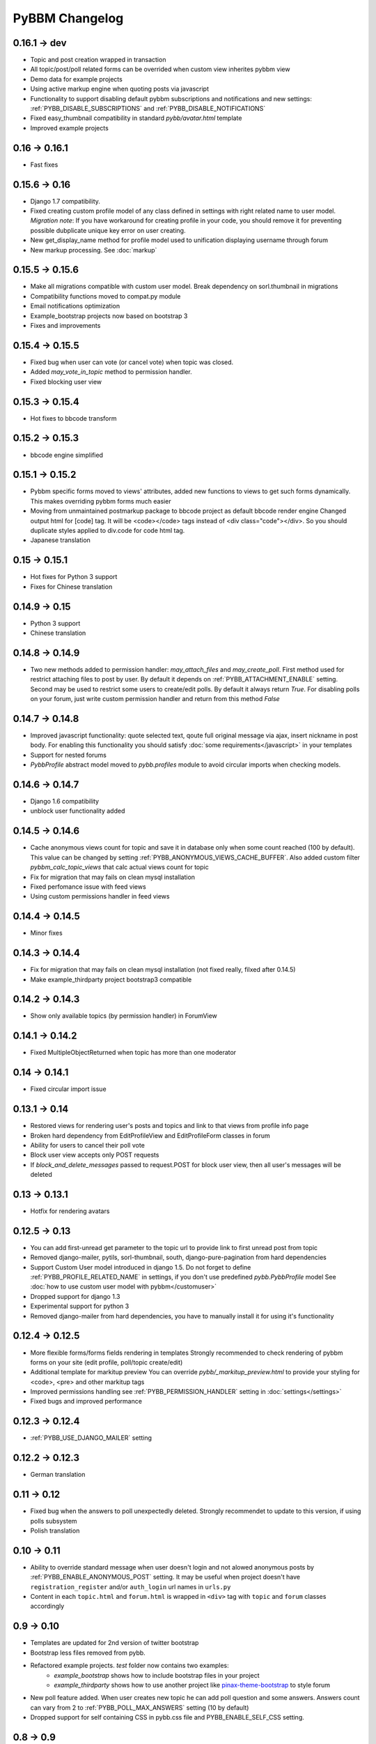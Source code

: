 PyBBM Changelog
===============

0.16.1 -> dev
-------------
* Topic and post creation wrapped in transaction
* All topic/post/poll related forms can be overrided when custom view inherites pybbm view
* Demo data for example projects
* Using active markup engine when quoting posts via javascript
* Functionality to support disabling default pybbm subscriptions and notifications and
  new settings: :ref:`PYBB_DISABLE_SUBSCRIPTIONS` and :ref:`PYBB_DISABLE_NOTIFICATIONS`
* Fixed easy_thumbnail compatibility in standard `pybb/avatar.html` template
* Improved example projects

0.16 -> 0.16.1
--------------
* Fast fixes

0.15.6 -> 0.16
--------------
* Django 1.7 compatibility.
* Fixed creating custom profile model of any class defined in settings with right related name to user model.
  *Migration note*: If you have workaround for creating profile in your code, you should remove it for
  preventing possible dubplicate unique key error on user creating.
* New get_display_name method for profile model used to unification displaying username through forum
* New markup processing. See :doc:`markup`

0.15.5 -> 0.15.6
----------------
* Make all migrations compatible with custom user model. Break dependency on sorl.thumbnail in migrations
* Compatibility functions moved to compat.py module
* Email notifications optimization
* Example_bootstrap projects now based on bootstrap 3
* Fixes and improvements

0.15.4 -> 0.15.5
----------------
* Fixed bug when user can vote (or cancel vote) when topic was closed.
* Added `may_vote_in_topic` method to permission handler.
* Fixed blocking user view

0.15.3 -> 0.15.4
----------------
* Hot fixes to bbcode transform

0.15.2 -> 0.15.3
----------------
* bbcode engine simplified

0.15.1 -> 0.15.2
----------------
* Pybbm specific forms moved to views' attributes, added new functions to views to get such forms dynamically.
  This makes overriding pybbm forms much easier
* Moving from unmaintained postmarkup package to bbcode project as default bbcode render engine
  Changed output html for [code] tag. It will be <code></code> tags instead of <div class="code"></div>.
  So you should duplicate styles applied to div.code for code html tag.
* Japanese translation

0.15 -> 0.15.1
--------------
* Hot fixes for Python 3 support
* Fixes for Chinese translation

0.14.9 -> 0.15
--------------
* Python 3 support
* Chinese translation

0.14.8 -> 0.14.9
----------------
* Two new methods added to permission handler: `may_attach_files` and `may_create_poll`. First method used for
  restrict attaching files to post by user. By default it depends on :ref:`PYBB_ATTACHMENT_ENABLE` setting.
  Second may be used to restrict some users to create/edit polls. By default it always return `True`.
  For disabling polls on your forum, just write custom permission handler and return from this method `False`

0.14.7 -> 0.14.8
----------------
* Improved javascript functionality: quote selected text, qoute full original message via ajax,
  insert nickname in post body. For enabling this functionality you should satisfy :doc:`some requirements</javascript>`
  in your templates
* Support for nested forums
* `PybbProfile` abstract model moved to `pybb.profiles` module to avoid circular imports when checking models.

0.14.6 -> 0.14.7
----------------
* Django 1.6 compatibility
* unblock user functionality added

0.14.5 -> 0.14.6
----------------
* Cache anonymous views count for topic and save it in database only when some count reached (100 by default).
  This value can be changed by setting :ref:`PYBB_ANONYMOUS_VIEWS_CACHE_BUFFER`. Also added custom filter
  `pybbm_calc_topic_views` that calc actual views count for topic
* Fix for migration that may fails on clean mysql installation
* Fixed perfomance issue with feed views
* Using custom permissions handler in feed views

0.14.4 -> 0.14.5
----------------
* Minor fixes

0.14.3 -> 0.14.4
----------------
* Fix for migration that may fails on clean mysql installation (not fixed really, filxed after 0.14.5)
* Make example_thirdparty project bootstrap3 compatible

0.14.2 -> 0.14.3
----------------
* Show only available topics (by permission handler) in ForumView

0.14.1 -> 0.14.2
----------------
* Fixed MultipleObjectReturned when topic has more than one moderator

0.14 -> 0.14.1
--------------
* Fixed circular import issue

0.13.1 -> 0.14
--------------

* Restored views for rendering user's posts and topics and link to that views from profile info page
* Broken hard dependency from EditProfileView and EditProfileForm classes in forum
* Ability for users to cancel their poll vote
* Block user view accepts only POST requests
* If `block_and_delete_messages` passed to request.POST for block user view,
  then all user's messages will be deleted

0.13 -> 0.13.1
--------------

* Hotfix for rendering avatars

0.12.5 -> 0.13
--------------

* You can add first-unread get parameter to the topic url to provide link to first unread post from topic
* Removed django-mailer, pytils, sorl-thumbnail, south, django-pure-pagination from hard dependencies
* Support Custom User model introduced in django 1.5. Do not forget to define :ref:`PYBB_PROFILE_RELATED_NAME`
  in settings, if you don't use predefined `pybb.PybbProfile` model See :doc:`how to use custom user model
  with pybbm</customuser>`
* Dropped support for django 1.3
* Experimental support for python 3
* Removed django-mailer from hard dependencies, you have to manually install it for using it's functionality

0.12.4 -> 0.12.5
----------------

* More flexible forms/forms fields rendering in templates
  Strongly recommended to check rendering of pybbm forms on your site (edit profile, poll/topic create/edit)
* Additional template for markitup preview
  You can override `pybb/_markitup_preview.html` to provide your styling for <code>, <pre> and other markitup tags
* Improved permissions handling see :ref:`PYBB_PERMISSION_HANDLER` setting in :doc:`settings</settings>`
* Fixed bugs and improved performance

0.12.3 -> 0.12.4
----------------

* :ref:`PYBB_USE_DJANGO_MAILER` setting

0.12.2 -> 0.12.3
----------------

* German translation

0.11 -> 0.12
------------

* Fixed bug when the answers to poll unexpectedly deleted. Strongly recommendet to update to this version, if using
  polls subsystem

* Polish translation


0.10 -> 0.11
------------

* Ability to override standard message when user doesn't login and not alowed anonymous posts by
  :ref:`PYBB_ENABLE_ANONYMOUS_POST` setting. It may be useful when project doesn't have ``registration_register``
  and/or ``auth_login`` url names in ``urls.py``

* Content in each ``topic.html`` and ``forum.html`` is wrapped in ``<div>`` tag with ``topic`` and ``forum`` classes
  accordingly

0.9 -> 0.10
-----------

* Templates are updated for 2nd version of twitter bootstrap
* Bootstrap less files removed from pybb.
* Refactored example projects. `test` folder now contains two examples:
    * `example_bootstrap` shows how to include bootstrap files in your project
    * `example_thirdparty` shows how to use another project like `pinax-theme-bootstrap <https://github.com/pinax/pinax-theme-bootstrap>`_ to style forum
* New poll feature added. When user creates new topic he can add poll question and some answers. Answers count
  can vary from 2 to :ref:`PYBB_POLL_MAX_ANSWERS` setting (10 by default)
* Dropped support for self containing CSS in pybb.css file and PYBB_ENABLE_SELF_CSS setting.

0.8 -> 0.9
----------

The PYBB_BUTTONS setting is removed and overridable `pybb/_button_*.html`
templates for `save`, `new topic` and `submit` buttons are provided in case
css styling methods are not enough.

0.6 -> 0.7
----------

If you use custom BODY_CLEANER in your settings, rename this setting to :ref:`PYBB_BODY_VALIDATOR`

0.5 -> 0.6
----------

Version 0.6 has significant changes in template subsystem, with main goal to make them more configurable and simple.

* CSS now not included with project.
    * For a limited time legacy `pybb.css` can be enabled by activating :ref:`PYBB_ENABLE_SELF_CSS` settings (just set it for True).
* Twitter bootstrap now included in project tree
* Default templates now provide fine theme with twitter bootstrap, corresponded .less file 'pybb_bootstrap.less'
  and builded `pybb_bootstrap.css` can be located in static. You can find example of usage in test directory.
* Pagination and breadcrumb templates changed:
    * pagination template moved from `templates/pybb/pagination/` to `templates/pybb`
    * pagination template changed from plain links to ul/li list
    * breadcrumb now live in separated template and changed from plain links to ul/li list
    * `add_post_form.html` template renamed to `post_form.html`
* :ref:`PYBB_FORUM_PAGE_SIZE` default value changed from 10 to 20
